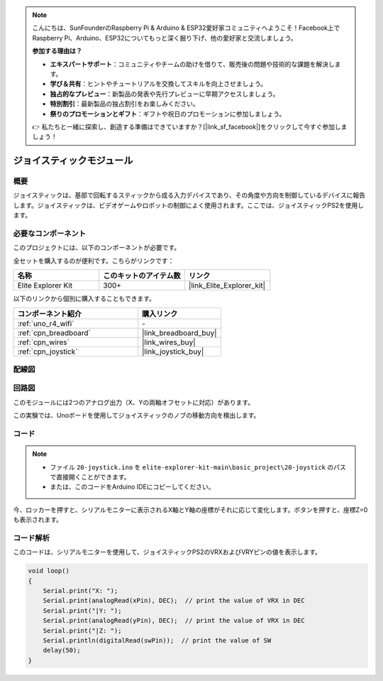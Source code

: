 .. note::

    こんにちは、SunFounderのRaspberry Pi & Arduino & ESP32愛好家コミュニティへようこそ！Facebook上でRaspberry Pi、Arduino、ESP32についてもっと深く掘り下げ、他の愛好家と交流しましょう。

    **参加する理由は？**

    - **エキスパートサポート**：コミュニティやチームの助けを借りて、販売後の問題や技術的な課題を解決します。
    - **学び＆共有**：ヒントやチュートリアルを交換してスキルを向上させましょう。
    - **独占的なプレビュー**：新製品の発表や先行プレビューに早期アクセスしましょう。
    - **特別割引**：最新製品の独占割引をお楽しみください。
    - **祭りのプロモーションとギフト**：ギフトや祝日のプロモーションに参加しましょう。

    👉 私たちと一緒に探索し、創造する準備はできていますか？[|link_sf_facebook|]をクリックして今すぐ参加しましょう！

.. _basic_joystick:

ジョイスティックモジュール
==========================

.. https://docs.sunfounder.com/projects/r4-basic-kit/en/latest/projects/joystick_ps2_uno.html#joystick-uno


概要
---------------

ジョイスティックは、基部で回転するスティックから成る入力デバイスであり、その角度や方向を制御しているデバイスに報告します。ジョイスティックは、ビデオゲームやロボットの制御によく使用されます。ここでは、ジョイスティックPS2を使用します。

必要なコンポーネント
-------------------------

このプロジェクトには、以下のコンポーネントが必要です。

全セットを購入するのが便利です。こちらがリンクです：

.. list-table::
    :widths: 20 20 20
    :header-rows: 1

    *   - 名称	
        - このキットのアイテム数
        - リンク
    *   - Elite Explorer Kit
        - 300+
        - |link_Elite_Explorer_kit|

以下のリンクから個別に購入することもできます。

.. list-table::
    :widths: 30 20
    :header-rows: 1

    *   - コンポーネント紹介
        - 購入リンク

    *   - :ref:`uno_r4_wifi`
        - \-
    *   - :ref:`cpn_breadboard`
        - |link_breadboard_buy|
    *   - :ref:`cpn_wires`
        - |link_wires_buy|
    *   - :ref:`cpn_joystick`
        - |link_joystick_buy|

配線図
----------------------

.. image:: img/20-joystick_bb.png
    :align: center
    :width: 70%

回路図
---------------------

このモジュールには2つのアナログ出力（X、Yの両軸オフセットに対応）があります。

この実験では、Unoボードを使用してジョイスティックのノブの移動方向を検出します。

.. image:: img/20_joystick_schematic.png
    :align: center 
    :width: 70%

コード
-------

.. note::

    * ファイル ``20-joystick.ino`` を ``elite-explorer-kit-main\basic_project\20-joystick`` のパスで直接開くことができます。
    * または、このコードをArduino IDEにコピーしてください。

.. raw:: html

    <iframe src=https://create.arduino.cc/editor/sunfounder01/ac0f9910-e53e-43a3-a5ae-ec4d3a3f4aa1/preview?embed style="height:510px;width:100%;margin:10px 0" frameborder=0></iframe>

今、ロッカーを押すと、シリアルモニターに表示されるX軸とY軸の座標がそれに応じて変化します。ボタンを押すと、座標Z=0も表示されます。


コード解析
-------------------

このコードは、シリアルモニターを使用して、ジョイスティックPS2のVRXおよびVRYピンの値を表示します。

.. code-block:: arduino

    void loop()
    {
        Serial.print("X: "); 
        Serial.print(analogRead(xPin), DEC);  // print the value of VRX in DEC
        Serial.print("|Y: ");
        Serial.print(analogRead(yPin), DEC);  // print the value of VRX in DEC
        Serial.print("|Z: ");
        Serial.println(digitalRead(swPin));  // print the value of SW
        delay(50);
    }